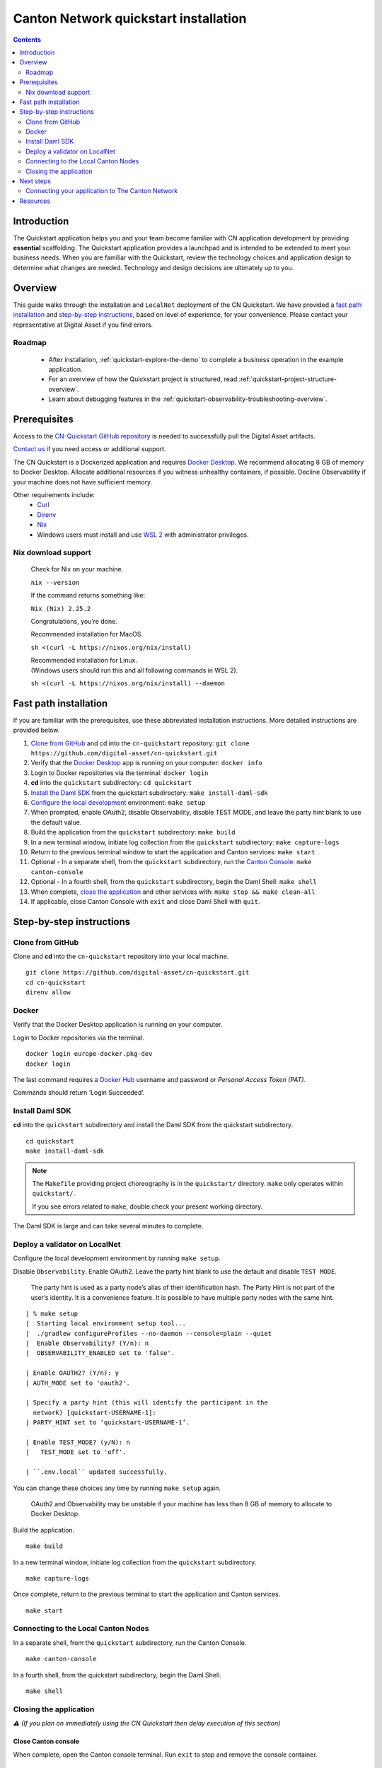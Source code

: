 ======================================
Canton Network quickstart installation
======================================

.. contents:: Contents
   :depth: 2
   :local:
   :backlinks: top

Introduction
============

The Quickstart application helps you and your team become familiar with CN application development by providing **essential** scaffolding.
The Quickstart application provides a launchpad and is intended to be extended to meet your business needs.
When you are familiar with the Quickstart, review the technology choices and application design to determine what changes are needed.
Technology and design decisions are ultimately up to you.

Overview
========

This guide walks through the installation and ``LocalNet`` deployment of the CN Quickstart.
We have provided a `fast path installation <#fast-path-installation>`__ 
and `step-by-step instructions <#step-by-step-instructions>`__, based on level of experience, for your convenience.
Please contact your representative at Digital Asset if you find errors.

Roadmap
-------

 * After installation, :ref:`quickstart-explore-the-demo` to complete a business operation in the example application.
 * For an overview of how the Quickstart project is structured, read :ref:`quickstart-project-structure-overview`.
 * Learn about debugging features in the :ref:`quickstart-observability-troubleshooting-overview`.

Prerequisites
=============

Access to the `CN-Quickstart GitHub repository <https://github.com/digital-asset/cn-quickstart>`__ is needed to successfully pull the Digital Asset artifacts.

`Contact us <https://www.digitalasset.com/contact-us?comments=I%27m%20requesting%20access%20to%20jFrog>`__ if you need access or additional support.

The CN Quickstart is a Dockerized application and requires `Docker Desktop <https://www.docker.com/products/docker-desktop/>`__.
We recommend allocating 8 GB of memory to Docker Desktop.
Allocate additional resources if you witness unhealthy containers, if possible.
Decline Observability if your machine does not have sufficient memory.

Other requirements include:
  -  `Curl <https://curl.se/download.html>`__

  -  `Direnv <https://direnv.net/docs/installation.html>`__

  -  `Nix <https://nixos.org/download/>`__

  -  Windows users must install and use
     `WSL 2 <https://learn.microsoft.com/en-us/windows/wsl/install>`__ with
     administrator privileges.

Nix download support
--------------------

   Check for Nix on your machine.

   ``nix --version``

   If the command returns something like:

   ``Nix (Nix) 2.25.2``

   Congratulations, you’re done.

   Recommended installation for MacOS.

   ``sh <(curl -L https://nixos.org/nix/install)``

   | Recommended installation for Linux.
   | (Windows users should run this and all following commands in WSL 2).

   ``sh <(curl -L https://nixos.org/nix/install) --daemon``

Fast path installation
======================

If you are familiar with the prerequisites, use these abbreviated installation instructions.
More detailed instructions are provided below.

1. `Clone from GitHub <#clone-from-github>`__ and cd into the ``cn-quickstart`` repository: ``git clone https://github.com/digital-asset/cn-quickstart.git``
2. Verify that the `Docker Desktop <#docker>`__ app is running on your computer: ``docker info``
3. Login to Docker repositories via the terminal: ``docker login``
4. **cd** into the ``quickstart`` subdirectory: ``cd quickstart``
5. `Install the Daml SDK <#install-daml-sdk>`__ from the quickstart subdirectory: ``make install-daml-sdk``
6. `Configure the local development <#deploy-a-validator-on-localnet>`__ environment: ``make setup``
7. When prompted, enable OAuth2, disable Observability, disable TEST MODE, and leave the party hint blank to use the default value.
8. Build the application from the ``quickstart`` subdirectory: ``make build``
9. In a new terminal window, initiate log collection from the ``quickstart`` subdirectory: ``make capture-logs``
10. Return to the previous terminal window to start the application and Canton services: ``make start``
11. Optional - In a separate shell, from the ``quickstart`` subdirectory, run the `Canton Console <#connecting-to-the-local-canton-nodes>`__: ``make canton-console``
12. Optional - In a fourth shell, from the ``quickstart`` subdirectory, begin the Daml Shell: ``make shell``
13. When complete, `close the application <#closing-the-application>`__ and other services with: ``make stop && make clean-all``
14. If applicable, close Canton Console with ``exit`` and close Daml Shell with ``quit``.

Step-by-step instructions
=========================

Clone from GitHub
-----------------

Clone and **cd** into the ``cn-quickstart`` repository into your local machine.

::

   git clone https://github.com/digital-asset/cn-quickstart.git
   cd cn-quickstart
   direnv allow

.. image:: images/01-allow-direnv.png
   :alt: allow direnv


Docker
------

Verify that the Docker Desktop application is running on your computer.

Login to Docker repositories via the terminal.

::

   docker login europe-docker.pkg-dev
   docker login

The last command requires a `Docker Hub <https://app.docker.com/>`__ username and password or *Personal Access Token (PAT)*.

Commands should return ‘Login Succeeded’.

Install Daml SDK
----------------

**cd** into the ``quickstart`` subdirectory and install the Daml SDK from the quickstart subdirectory.

::

   cd quickstart
   make install-daml-sdk

.. note:: The ``Makefile`` providing project choreography is in the ``quickstart/``
          directory. ``make`` only operates within ``quickstart/``.
   
          If you see errors related to ``make``, double check your present working directory.

The Daml SDK is large and can take several minutes to complete.

.. image:: images/06-unpack-sdk.png
   :alt: Daml SDK unpacking

Deploy a validator on LocalNet
------------------------------

Configure the local development environment by running ``make setup``.

Disable ``Observability``.
Enable OAuth2. 
Leave the party hint blank to use the default and disable ``TEST MODE``.

  The party hint is used as a party node’s alias of their identification hash.
  The Party Hint is not part of the user’s identity. 
  It is a convenience feature. 
  It is possible to have multiple party nodes with the same hint.

::

  | % make setup
  |  Starting local environment setup tool...
  |  ./gradlew configureProfiles --no-daemon --console=plain --quiet
  |  Enable Observability? (Y/n): n
  |  OBSERVABILITY_ENABLED set to 'false'.

  | Enable OAUTH2? (Y/n): y
  | AUTH_MODE set to 'oauth2'.

  | Specify a party hint (this will identify the participant in the
    network) [quickstart-USERNAME-1]:
  | PARTY_HINT set to ‘quickstart-USERNAME-1’.

  | Enable TEST_MODE? (y/N): n
  |   TEST_MODE set to 'off'.

  | ``.env.local`` updated successfully.

You can change these choices any time by running ``make setup`` again.

   OAuth2 and Observability may be unstable if your machine has less than 8 GB of memory to allocate to Docker Desktop.

Build the application.

::

   make build

.. image:: images/07-build-success-1.png
   :alt: Build success

In a new terminal window, initiate log collection from the ``quickstart`` subdirectory.

::

   make capture-logs

Once complete, return to the previous terminal to start the application and Canton services.

::

   make start

Connecting to the Local Canton Nodes
------------------------------------

In a separate shell, from the ``quickstart`` subdirectory, run the Canton Console.

::

   make canton-console

.. image:: images/11-canton-console.png
   :alt: Canton console

In a fourth shell, from the quickstart subdirectory, begin the Daml Shell.

::

   make shell

.. image:: images/12-daml-shell.png
   :alt: Daml shell

Closing the application
-----------------------

*⚠️ (If you plan on immediately using the CN Quickstart then delay execution of this section)*

Close Canton console
~~~~~~~~~~~~~~~~~~~~

When complete, open the Canton console terminal.
Run ``exit`` to stop and remove the console container.

Close Daml shell
~~~~~~~~~~~~~~~~

In the Daml shell terminal, execute ``quit`` to stop the shell container.

Close the CN Quickstart
~~~~~~~~~~~~~~~~~~~~~~~

Finally, close the application and observability services with:

::

  make stop && make clean-all

It is wise to run make ``clean-all`` during development and at the end of each
session to avoid conflict errors on subsequent application builds.

Next steps
==========

You have successfully installed the CN Quickstart.

The next section, “Exploring The Demo,” provides a demonstration of the example application.

Connecting your application to The Canton Network
-------------------------------------------------

The ``LocalNet`` deployment connects to a local validator which is in turn connected to a local super-validator (synchronizer).
Staging and final production deployments require connecting to a validator that is in turn connected to the public Canton Network.

The Canton Network provides three synchronizer pools.
The production network is ``MainNet``; the production staging network is ``TestNet``.
As a developer you will mostly be connecting to the development staging network ``DevNet``.

Access to `a SV Node <https://docs.dev.sync.global/validator_operator/validator_onboarding.html>`__
that is whitelisted on the CN is required to connect to DevNet. The GSF publishes a `list of SV nodes <https://sync.global/sv-network/>`__
who have the ability to sponsor a Validator node.
To access ``DevNet``, contact your sponsoring SV agent for VPN connection information.

Resources
=========

  * `Curl <https://curl.se/download.html>`__
  * `Direnv <https://direnv.net/docs/installation.html>`__
  * `Docker Desktop <https://www.docker.com/products/docker-desktop/>`__
  * `Docker Hub <https://app.docker.com/>`__
  * `GSF list of SV Nodes <https://sync.global/sv-network/>`__
  * `Digital Asset Docker <https://console.cloud.google.com/artifacts/docker/da-images/europe/public>`__
  * `Nix <https://nixos.org/download/>`__
  * `Quickstart GitHub repository <https://github.com/digital-asset/cn-quickstart>`__
  * `Validator onboarding documentation <https://docs.dev.sync.global/validator_operator/validator_onboarding.html>`__
  * `WSL 2 <https://learn.microsoft.com/en-us/windows/wsl/install>`__
